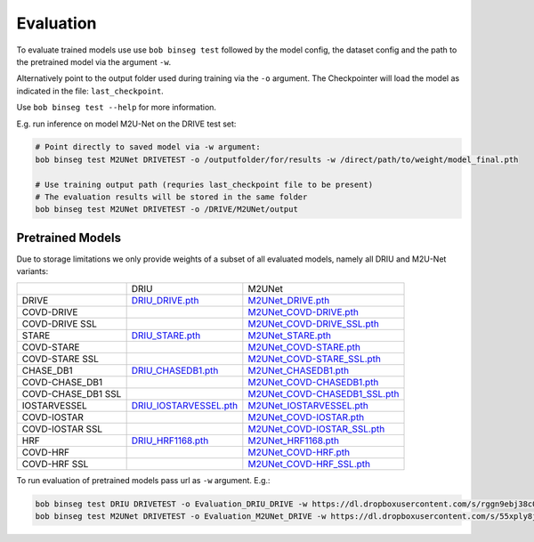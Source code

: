 .. -*- coding: utf-8 -*-
.. _bob.ip.binseg.evaluation:

==========
Evaluation
==========

To evaluate trained models use use ``bob binseg test`` followed by
the model config, the dataset config and the path to the pretrained
model via the argument ``-w``.

Alternatively point to the output folder used during training via
the ``-o`` argument. The Checkpointer will load the model as indicated
in the file: ``last_checkpoint``.

Use ``bob binseg test --help`` for more information.

E.g. run inference on model M2U-Net on the DRIVE test set:

.. code-block:: bash

    # Point directly to saved model via -w argument:
    bob binseg test M2UNet DRIVETEST -o /outputfolder/for/results -w /direct/path/to/weight/model_final.pth

    # Use training output path (requries last_checkpoint file to be present)
    # The evaluation results will be stored in the same folder
    bob binseg test M2UNet DRIVETEST -o /DRIVE/M2UNet/output


Pretrained Models
=================

Due to storage limitations we only provide weights of a subset
of all evaluated models, namely all DRIU and M2U-Net variants:



+--------------------+------------------------------------------------------------------------------------------------------+--------------------------------------------------------------------------------------------------------------------+
|                    | DRIU                                                                                                 | M2UNet                                                                                                             |
+--------------------+------------------------------------------------------------------------------------------------------+--------------------------------------------------------------------------------------------------------------------+
| DRIVE              | `DRIU_DRIVE.pth <https://dl.dropboxusercontent.com/s/rggn9ebj38c06uf/DRIU_DRIVE.pth>`_               | `M2UNet_DRIVE.pth <https://dl.dropboxusercontent.com/s/55xply8jm0g2skp/M2UNet_DRIVE.pth>`_                         |
+--------------------+------------------------------------------------------------------------------------------------------+--------------------------------------------------------------------------------------------------------------------+
| COVD-DRIVE         |                                                                                                      | `M2UNet_COVD-DRIVE.pth <https://dl.dropboxusercontent.com/s/x5wb84uao8nlx44/M2UNet_COVD-DRIVE.pth>`_               |
+--------------------+------------------------------------------------------------------------------------------------------+--------------------------------------------------------------------------------------------------------------------+
| COVD-DRIVE SSL     |                                                                                                      | `M2UNet_COVD-DRIVE_SSL.pth <https://dl.dropboxusercontent.com/s/hp7fg6bct0i3awr/M2UNet_COVD-DRIVE_SSL.pth>`_       |
+--------------------+------------------------------------------------------------------------------------------------------+--------------------------------------------------------------------------------------------------------------------+
| STARE              | `DRIU_STARE.pth <https://dl.dropboxusercontent.com/s/sw5ivfzgz5djirc/DRIU_STARE.pth>`_               | `M2UNet_STARE.pth <https://dl.dropboxusercontent.com/s/pc9wb8r7tjvg06p/M2UNet_STARE.pth>`_                         |
+--------------------+------------------------------------------------------------------------------------------------------+--------------------------------------------------------------------------------------------------------------------+
| COVD-STARE         |                                                                                                      | `M2UNet_COVD-STARE.pth <https://dl.dropboxusercontent.com/s/vh1trws2nxqt65y/M2UNet_COVD-STARE.pth>`_               |
+--------------------+------------------------------------------------------------------------------------------------------+--------------------------------------------------------------------------------------------------------------------+
| COVD-STARE SSL     |                                                                                                      | `M2UNet_COVD-STARE_SSL.pth <https://dl.dropboxusercontent.com/s/slcvfgf1saf7t19/M2UNet_COVD-STARE_SSL.pth>`_       |
+--------------------+------------------------------------------------------------------------------------------------------+--------------------------------------------------------------------------------------------------------------------+
| CHASE_DB1          | `DRIU_CHASEDB1.pth <https://dl.dropboxusercontent.com/s/15gxvhdtq0gw074/DRIU_CHASEDB1.pth>`_         | `M2UNet_CHASEDB1.pth <https://dl.dropboxusercontent.com/s/jqq0z9boi17nhqf/M2UNet_CHASEDB1.pth>`_                   |
+--------------------+------------------------------------------------------------------------------------------------------+--------------------------------------------------------------------------------------------------------------------+
| COVD-CHASE_DB1     |                                                                                                      | `M2UNet_COVD-CHASEDB1.pth <https://dl.dropboxusercontent.com/s/pvbp0qky13q5o11/M2UNet_COVD-CHASEDB1.pth>`_         |
+--------------------+------------------------------------------------------------------------------------------------------+--------------------------------------------------------------------------------------------------------------------+
| COVD-CHASE_DB1 SSL |                                                                                                      | `M2UNet_COVD-CHASEDB1_SSL.pth <https://dl.dropboxusercontent.com/s/qx7mm5h8ywm98fi/M2UNet_COVD-CHASEDB1_SSL.pth>`_ |
+--------------------+------------------------------------------------------------------------------------------------------+--------------------------------------------------------------------------------------------------------------------+
| IOSTARVESSEL       | `DRIU_IOSTARVESSEL.pth <https://dl.dropboxusercontent.com/s/dx1dp8g4nct5r2z/DRIU_IOSTARVESSEL.pth>`_ | `M2UNet_IOSTARVESSEL.pth <https://dl.dropboxusercontent.com/s/g9jyvar9x8vvihr/M2UNet_IOSTARVESSEL.pth>`_           |
+--------------------+------------------------------------------------------------------------------------------------------+--------------------------------------------------------------------------------------------------------------------+
| COVD-IOSTAR        |                                                                                                      | `M2UNet_COVD-IOSTAR.pth <https://dl.dropboxusercontent.com/s/t5b2qomq6ey8i9t/M2UNet_COVD-IOSTAR.pth>`_             |
+--------------------+------------------------------------------------------------------------------------------------------+--------------------------------------------------------------------------------------------------------------------+
| COVD-IOSTAR SSL    |                                                                                                      | `M2UNet_COVD-IOSTAR_SSL.pth <https://dl.dropboxusercontent.com/s/70ynm2k3bpkj4mq/M2UNet_COVD-IOSTAR_SSL.pth>`_     |
+--------------------+------------------------------------------------------------------------------------------------------+--------------------------------------------------------------------------------------------------------------------+
| HRF                | `DRIU_HRF1168.pth <https://dl.dropboxusercontent.com/s/c02m2zyby1zndqx/DRIU_HRF1168.pth>`_           | `M2UNet_HRF1168.pth <https://dl.dropboxusercontent.com/s/g34g6nai1rsgbsc/M2UNet_HRF1168.pth>`_                     |
+--------------------+------------------------------------------------------------------------------------------------------+--------------------------------------------------------------------------------------------------------------------+
| COVD-HRF           |                                                                                                      | `M2UNet_COVD-HRF.pth <https://dl.dropboxusercontent.com/s/o3edhljeidl6fvi/M2UNet_COVD-HRF.pth>`_                   |
+--------------------+------------------------------------------------------------------------------------------------------+--------------------------------------------------------------------------------------------------------------------+
| COVD-HRF SSL       |                                                                                                      | `M2UNet_COVD-HRF_SSL.pth <https://dl.dropboxusercontent.com/s/2e0aq8a5vbop2yx/M2UNet_COVD-HRF_SSL.pth>`_           |
+--------------------+------------------------------------------------------------------------------------------------------+--------------------------------------------------------------------------------------------------------------------+



To run evaluation of pretrained models pass url as ``-w`` argument. E.g.:

.. code-block:: bash

    bob binseg test DRIU DRIVETEST -o Evaluation_DRIU_DRIVE -w https://dl.dropboxusercontent.com/s/rggn9ebj38c06uf/DRIU_DRIVE.pth
    bob binseg test M2UNet DRIVETEST -o Evaluation_M2UNet_DRIVE -w https://dl.dropboxusercontent.com/s/55xply8jm0g2skp/M2UNet_DRIVE.pth



